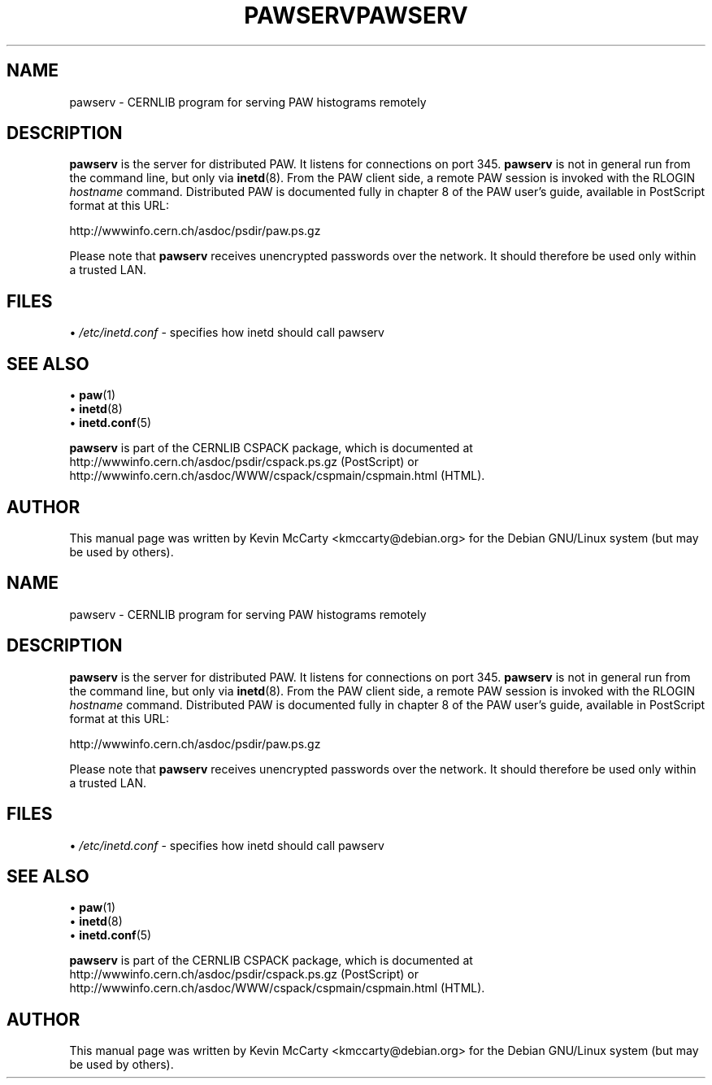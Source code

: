 .\"                                      Hey, EMACS: -*- nroff -*-
.TH PAWSERV 8 "February 3, 2003"
.\" Please adjust this date whenever revising the manpage.
.\"
.SH NAME
pawserv \- CERNLIB program for serving PAW histograms remotely
.SH DESCRIPTION
.PP
\fBpawserv\fP is the server for distributed PAW.  It listens
for connections on port 345.  \fBpawserv\fP is not in general run from the
command line, but only via \fBinetd\fP(8).  
From the PAW client side, a remote PAW session is invoked with the RLOGIN
.I hostname
command.  Distributed PAW is documented fully in chapter 8 of
the PAW user's guide, available in PostScript format at this URL:
.PP
http://wwwinfo.cern.ch/asdoc/psdir/paw.ps.gz
.PP
Please note that \fBpawserv\fP receives unencrypted passwords over the network.
It should therefore be used only within a trusted LAN.
.SH FILES
.RI "\[bu] " /etc/inetd.conf
\- specifies how inetd should call pawserv
.SH SEE ALSO
.RB "\[bu] " paw (1)
.br
.RB "\[bu] " inetd (8)
.br
.RB "\[bu] " inetd.conf (5)
.PP
\fBpawserv\fP is part of the CERNLIB CSPACK package, which is documented at
http://wwwinfo.cern.ch/asdoc/psdir/cspack.ps.gz (PostScript) or
http://wwwinfo.cern.ch/asdoc/WWW/cspack/cspmain/cspmain.html (HTML).
.SH AUTHOR
This manual page was written by Kevin McCarty <kmccarty@debian.org>
for the Debian GNU/Linux system (but may be used by others).
.\"                                      Hey, EMACS: -*- nroff -*-
.TH PAWSERV 8 "February 3, 2003"
.\" Please adjust this date whenever revising the manpage.
.\"
.SH NAME
pawserv \- CERNLIB program for serving PAW histograms remotely
.SH DESCRIPTION
.PP
\fBpawserv\fP is the server for distributed PAW.  It listens
for connections on port 345.  \fBpawserv\fP is not in general run from the
command line, but only via \fBinetd\fP(8).  
From the PAW client side, a remote PAW session is invoked with the RLOGIN
.I hostname
command.  Distributed PAW is documented fully in chapter 8 of
the PAW user's guide, available in PostScript format at this URL:
.PP
http://wwwinfo.cern.ch/asdoc/psdir/paw.ps.gz
.PP
Please note that \fBpawserv\fP receives unencrypted passwords over the network.
It should therefore be used only within a trusted LAN.
.SH FILES
.RI "\[bu] " /etc/inetd.conf
\- specifies how inetd should call pawserv
.SH SEE ALSO
.RB "\[bu] " paw (1)
.br
.RB "\[bu] " inetd (8)
.br
.RB "\[bu] " inetd.conf (5)
.PP
\fBpawserv\fP is part of the CERNLIB CSPACK package, which is documented at
http://wwwinfo.cern.ch/asdoc/psdir/cspack.ps.gz (PostScript) or
http://wwwinfo.cern.ch/asdoc/WWW/cspack/cspmain/cspmain.html (HTML).
.SH AUTHOR
This manual page was written by Kevin McCarty <kmccarty@debian.org>
for the Debian GNU/Linux system (but may be used by others).
